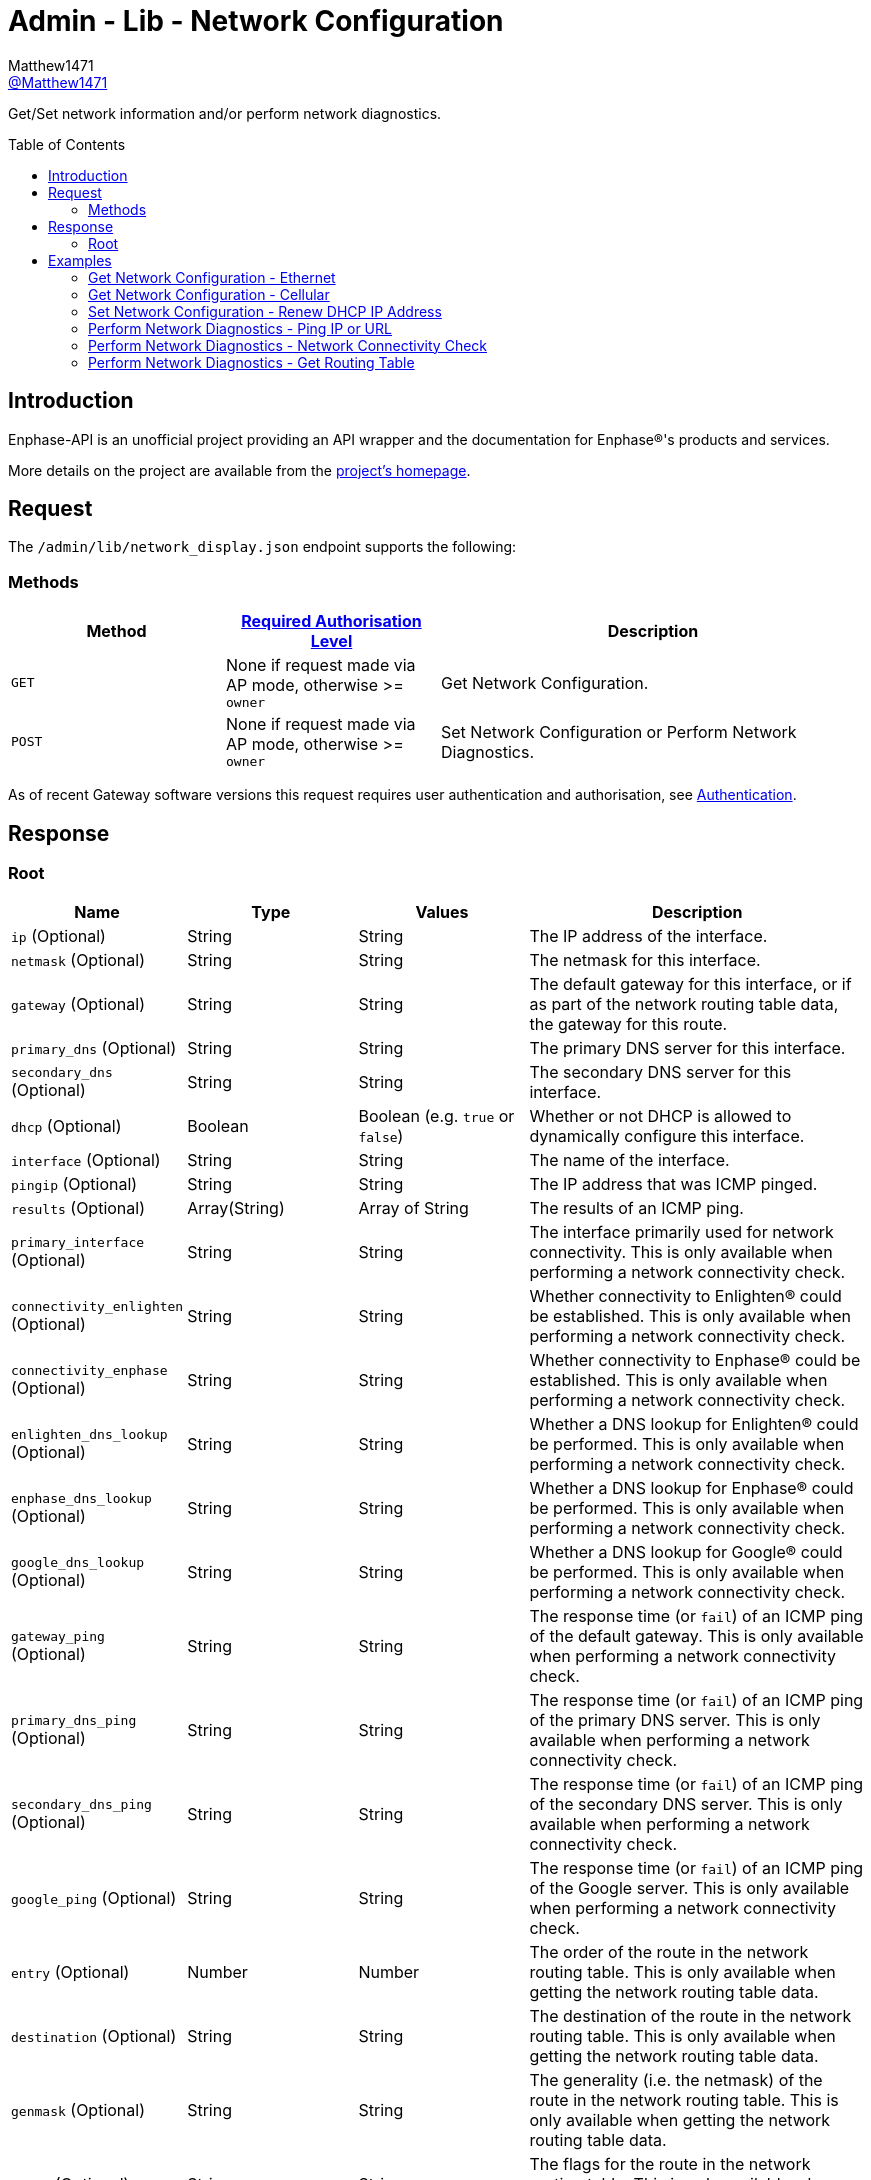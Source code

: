 = Admin - Lib - Network Configuration
:toc: preamble
Matthew1471 <https://github.com/matthew1471[@Matthew1471]>;

// Document Settings:

// Set the ID Prefix and ID Separators to be consistent with GitHub so links work irrespective of rendering platform. (https://docs.asciidoctor.org/asciidoc/latest/sections/id-prefix-and-separator/)
:idprefix:
:idseparator: -

// Any code blocks will be in JSON by default.
:source-language: json

ifndef::env-github[:icons: font]

// Set the admonitions to have icons (Github Emojis) if rendered on GitHub (https://blog.mrhaki.com/2016/06/awesome-asciidoctor-using-admonition.html).
ifdef::env-github[]
:status:
:caution-caption: :fire:
:important-caption: :exclamation:
:note-caption: :paperclip:
:tip-caption: :bulb:
:warning-caption: :warning:
endif::[]

// Document Variables:
:release-version: 1.0
:url-org: https://github.com/Matthew1471
:url-repo: {url-org}/Enphase-API
:url-contributors: {url-repo}/graphs/contributors

Get/Set network information and/or perform network diagnostics.

== Introduction

Enphase-API is an unofficial project providing an API wrapper and the documentation for Enphase(R)'s products and services.

More details on the project are available from the xref:../../../../README.adoc[project's homepage].

== Request

The `/admin/lib/network_display.json` endpoint supports the following:

=== Methods
[cols="1,1,2", options="header"]
|===
|Method
|xref:../../Authentication.adoc#roles[Required Authorisation Level]
|Description

|`GET`
|None if request made via AP mode, otherwise >= `owner`
|Get Network Configuration.

|`POST`
|None if request made via AP mode, otherwise >= `owner`
|Set Network Configuration or Perform Network Diagnostics.

|===
As of recent Gateway software versions this request requires user authentication and authorisation, see xref:../../Authentication.adoc[Authentication].

== Response

=== Root

[cols="1,1,1,2", options="header"]
|===
|Name
|Type
|Values
|Description

|`ip` (Optional)
|String
|String
|The IP address of the interface.

|`netmask` (Optional)
|String
|String
|The netmask for this interface.

|`gateway` (Optional)
|String
|String
|The default gateway for this interface, or if as part of the network routing table data, the gateway for this route.

|`primary_dns` (Optional)
|String
|String
|The primary DNS server for this interface.

|`secondary_dns` (Optional)
|String
|String
|The secondary DNS server for this interface.

|`dhcp` (Optional)
|Boolean
|Boolean (e.g. `true` or `false`)
|Whether or not DHCP is allowed to dynamically configure this interface.

|`interface` (Optional)
|String
|String
|The name of the interface.

|`pingip` (Optional)
|String
|String
|The IP address that was ICMP pinged.

|`results` (Optional)
|Array(String)
|Array of String
|The results of an ICMP ping.

|`primary_interface` (Optional)
|String
|String
|The interface primarily used for network connectivity. This is only available when performing a network connectivity check.

|`connectivity_enlighten` (Optional)
|String
|String
|Whether connectivity to Enlighten(R) could be established. This is only available when performing a network connectivity check.

|`connectivity_enphase` (Optional)
|String
|String
|Whether connectivity to Enphase(R) could be established. This is only available when performing a network connectivity check.

|`enlighten_dns_lookup` (Optional)
|String
|String
|Whether a DNS lookup for Enlighten(R) could be performed. This is only available when performing a network connectivity check.

|`enphase_dns_lookup` (Optional)
|String
|String
|Whether a DNS lookup for Enphase(R) could be performed. This is only available when performing a network connectivity check.

|`google_dns_lookup` (Optional)
|String
|String
|Whether a DNS lookup for Google(R) could be performed. This is only available when performing a network connectivity check.

|`gateway_ping` (Optional)
|String
|String
|The response time (or `fail`) of an ICMP ping of the default gateway. This is only available when performing a network connectivity check.

|`primary_dns_ping` (Optional)
|String
|String
|The response time (or `fail`) of an ICMP ping of the primary DNS server. This is only available when performing a network connectivity check.

|`secondary_dns_ping` (Optional)
|String
|String
|The response time (or `fail`) of an ICMP ping of the secondary DNS server. This is only available when performing a network connectivity check.

|`google_ping` (Optional)
|String
|String
|The response time (or `fail`) of an ICMP ping of the Google server. This is only available when performing a network connectivity check.

|`entry` (Optional)
|Number
|Number
|The order of the route in the network routing table. This is only available when getting the network routing table data.

|`destination` (Optional)
|String
|String
|The destination of the route in the network routing table. This is only available when getting the network routing table data.

|`genmask` (Optional)
|String
|String
|The generality (i.e. the netmask) of the route in the network routing table. This is only available when getting the network routing table data.

|`flags` (Optional)
|String
|String
|The flags for the route in the network routing table. This is only available when getting the network routing table data.

|`metric` (Optional)
|String
|String
|The metric for the route in the network routing table. This is only available when getting the network routing table data.

|`ref` (Optional)
|String
|String
|The number of references for the route in the network routing table, such as how many other routes (e.g. through gateways) rely on the presence of this route. This is only available when getting the network routing table data.

|`use` (Optional)
|String
|String
|The number of times the routing entry has been used for the route in the network routing table. This is only available when getting the network routing table data.

|`iface` (Optional)
|String
|String
|The interface for the route in the network routing table. This is only available when getting the network routing table data.

|`error` (Optional)
|Unknown
|Unknown
|The error that occurred.

|===

== Examples

=== Get Network Configuration - Ethernet

.GET */admin/lib/network_display.json* Response
[source,json,subs="+quotes"]
----
{"ip": "169.254.120.1", "netmask": "255.255.0.0", "gateway": "0.0.0.0", "primary_dns": "", "secondary_dns": "", "dhcp": true, "interface": "eth0"}
----

=== Get Network Configuration - Cellular

.GET */admin/lib/network_display.json?cellular=1* Response
[source,json,subs="+quotes"]
----
{}
----

=== Set Network Configuration - Renew DHCP IP Address

.POST */admin/lib/network_display.json* Request
[source,http]
----
fname=getnewipaddr&interface=eth0
----
.POST */admin/lib/network_display.json* Response
[source,json,subs="+quotes"]
----
{"interface": "eth0", "ip": "169.254.120.1"}
----

=== Perform Network Diagnostics - Ping IP or URL

.POST */admin/lib/network_display.json* Request
[source,http]
----
fname=ping&pingip=192.168.0.1
----
.POST */admin/lib/network_display.json* Response
[source,json,subs="+quotes"]
----
{"interface": "wlan0", "pingip": "192.168.0.1", "results": ["PING 192.168.0.1 (192.168.0.1): 56 data bytes\n", "64 bytes from 192.168.0.1: seq=0 ttl=64 time=336.443 ms\n", "64 bytes from 192.168.0.1: seq=1 ttl=64 time=40.476 ms\n", "64 bytes from 192.168.0.1: seq=2 ttl=64 time=63.100 ms\n", "64 bytes from 192.168.0.1: seq=3 ttl=64 time=85.139 ms\n", "64 bytes from 192.168.0.1: seq=4 ttl=64 time=108.350 ms\n", "\n", "--- 192.168.0.1 ping statistics ---\n", "5 packets transmitted, 5 packets received, 0% packet loss\n", "round-trip min/avg/max = 40.476/126.701/336.443 ms\n"]}
----

=== Perform Network Diagnostics - Network Connectivity Check

.POST */admin/lib/network_display.json* Request
[source,http]
----
fname=connectivitycheck
----
.POST */admin/lib/network_display.json* Response
[source,json,subs="+quotes"]
----
{"primary_interface": "wlan0", "connectivity_enlighten": "pass", "connectivity_enphase": "pass", "enlighten_dns_lookup": "pass", "enphase_dns_lookup": "pass", "google_dns_lookup": "pass", "gateway_ping": "0.784 ms", "primary_dns_ping": "fail", "secondary_dns_ping": "fail", "google_ping": "61.755 ms"}
----

=== Perform Network Diagnostics - Get Routing Table

.POST */admin/lib/network_display.json* Request
[source,http]
----
fname=getroute
----
.POST */admin/lib/network_display.json* Response
[source,json,subs="+quotes"]
----
[{"entry": 1, "destination": "0.0.0.0", "gateway": "192.168.0.254", "genmask": "0.0.0.0", "flags": "UG", "metric": "20", "ref": "0", "use": "0", "iface": "wlan0"}, {"entry": 2, "destination": "169.254.0.0", "gateway": "0.0.0.0", "genmask": "255.255.0.0", "flags": "U", "metric": "0", "ref": "0", "use": "0", "iface": "eth0"}, {"entry": 3, "destination": "192.168.0.0", "gateway": "0.0.0.0", "genmask": "255.255.255.0", "flags": "U", "metric": "0", "ref": "0", "use": "0", "iface": "wlan0"}]
----